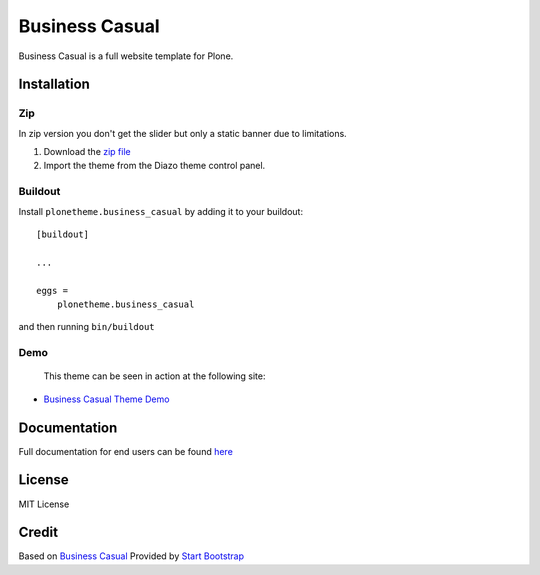 .. This README is meant for consumption by humans and pypi. Pypi can render rst files so please do not use Sphinx features.
   If you want to learn more about writing documentation, please check out: http://docs.plone.org/about/documentation_styleguide.html
   This text does not appear on pypi or github. It is a comment.

==============================================================================
Business Casual
==============================================================================

Business Casual is a full website template for Plone.

.. image:: https://raw.githubusercontent.com/vikas-parashar/plonetheme.business_casual/master/preview.png

Installation
------------

Zip
~~~~~~~~
In zip version you don't get the slider but only a static banner due to limitations.

#. Download the `zip file`_
#. Import the theme from the Diazo theme control panel.

Buildout
~~~~~~~~

Install ``plonetheme.business_casual`` by adding it to your buildout::

    [buildout]

    ...

    eggs =
        plonetheme.business_casual


and then running ``bin/buildout``


Demo
~~~~

   This theme can be seen in action at the following site:

-  `Business Casual Theme Demo`_

Documentation
-------------

Full documentation for end users can be found `here`_

License
-------

MIT License

Credit
------

Based on `Business Casual`_ Provided by `Start Bootstrap`_

.. _zip file: https://github.com/vikas-parashar/plonetheme.business_casual/blob/master/plonetheme.business_casual.zip?raw=true
.. _Business Casual Theme Demo: http://107.170.136.197:8080/business-casual
.. _Business Casual: https://startbootstrap.com/template-overviews/business-casual/
.. _Start Bootstrap: https://startbootstrap.com
.. _here: https://github.com/vikas-parashar/plonetheme.business_casual/blob/master/docs/index.rst